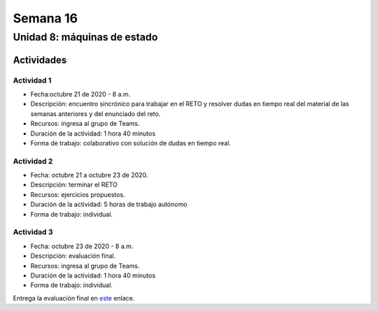 Semana 16
===========

Unidad 8: máquinas de estado
----------------------------------

Actividades
^^^^^^^^^^^^^

Actividad 1
*************
* Fecha:octubre 21 de 2020 - 8 a.m.
* Descripción: encuentro sincrónico para trabajar en el RETO
  y resolver dudas en tiempo real del material de las semanas
  anteriores y del enunciado del reto.
* Recursos: ingresa al grupo de Teams.
* Duración de la actividad: 1 hora 40 minutos 
* Forma de trabajo: colaborativo con solución de dudas en tiempo real.

Actividad 2
*************
* Fecha: octubre 21 a octubre 23 de 2020.
* Descripción: terminar el RETO
* Recursos: ejercicios propuestos. 
* Duración de la actividad: 5 horas de trabajo autónomo
* Forma de trabajo: individual.

Actividad 3
*************
* Fecha: octubre 23 de 2020 - 8 a.m.
* Descripción: evaluación final.
* Recursos: ingresa al grupo de Teams.
* Duración de la actividad: 1 hora 40 minutos 
* Forma de trabajo: individual.

Entrega la evaluación final en `este <https://auladigital.upb.edu.co/mod/assign/view.php?id=659415>`__
enlace.

